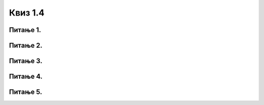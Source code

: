 Квиз 1.4
========


Питање 1.
~~~~~~~~~


    


Питање 2.
~~~~~~~~~

.. fillintheblank:: pravi2
		    
      Вест која делује невероватно, а ипак аутори прилажу слике и разне „доказе” којима нас уверавају у истинитост својих тврдњи, називамо „масовна обмана” или |blank|

      -     :^хоакс$: Тачно!
            :x: Нетачно.



Питање 3.
~~~~~~~~~





Питање 4.
~~~~~~~~~





Питање 5.
~~~~~~~~~

.. mchoice:: pravi5
   :answer_a: слободни електрони
   :answer_b: Recycle Bin
   :answer_c: хардвер који се више не користи
   :answer_d: предузеће које прикупља отпад електронским путем
   :correct: c

   Шта је електронски отпад?